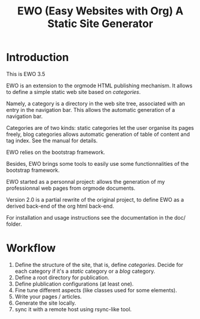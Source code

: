 #+TITLE: EWO (Easy Websites with Org) A Static Site Generator

* Introduction

This is EWO 3.5

EWO is an extension to the orgmode HTML publishing mechanism.  It
allows to define a simple static web site based on /categories/.

Namely, a category is a directory in the web site tree, associated
with an entry in the navigation bar.  This allows the automatic
generation of a navigation bar.

Categories are of two kinds: static categories let the user organise
its pages freely, blog categories allows automatic generation of table
of content and tag index. See the manual for details.

EWO relies on the bootstrap framework.

Besides, EWO brings some tools to easily use some functionnalities of
the bootstrap framework.

EWO started as a personnal project: allows the generation of my
professionnal web pages from orgmode documents.

Version 2.0 is a partial rewrite of the original project, to define
EWO as a derived back-end of the org html back-end.

For installation and usage instructions see the documentation in the
doc/ folder.

* Workflow

  1. Define the structure of the site, that is, define
     /categories/. Decide for each category if it's a /static/
     category or a /blog/ category.
  2. Define a root directory for publication.
  3. Define plublication configurations (at least one).
  4. Fine tune different aspects (like classes used for some
     elements).
  5. Write your pages / articles.
  6. Generate the site locally.
  7. sync it with a remote host using rsync-like tool.
